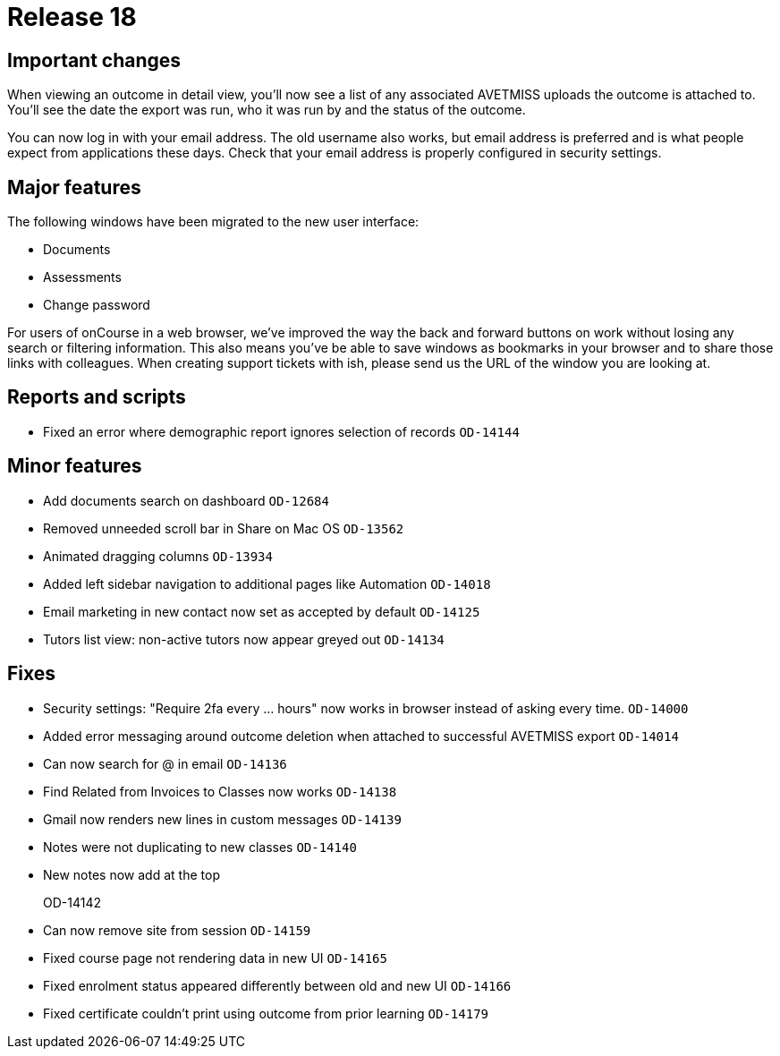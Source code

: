 = Release 18



== Important changes

When viewing an outcome in detail view, you'll now see a list of any
associated AVETMISS uploads the outcome is attached to. You'll see the
date the export was run, who it was run by and the status of the
outcome.

You can now log in with your email address. The old username also works,
but email address is preferred and is what people expect from
applications these days. Check that your email address is properly
configured in security settings.

== Major features

The following windows have been migrated to the new user interface:

* Documents
* Assessments
* Change password

For users of onCourse in a web browser, we've improved the way the back
and forward buttons on work without losing any search or filtering
information. This also means you've be able to save windows as bookmarks
in your browser and to share those links with colleagues. When creating
support tickets with ish, please send us the URL of the window you are
looking at.

== Reports and scripts

* Fixed an error where demographic report ignores selection of records
`OD-14144`

== Minor features

* Add documents search on dashboard `OD-12684`
* Removed unneeded scroll bar in Share on Mac OS `OD-13562`
* Animated dragging columns `OD-13934`
* Added left sidebar navigation to additional pages like Automation
`OD-14018`
* Email marketing in new contact now set as accepted by default
`OD-14125`
* Tutors list view: non-active tutors now appear greyed out `OD-14134`

== Fixes

* Security settings: "Require 2fa every ... hours" now works in browser
instead of asking every time. `OD-14000`
* Added error messaging around outcome deletion when attached to
successful AVETMISS export `OD-14014`
* Can now search for @ in email `OD-14136`
* Find Related from Invoices to Classes now works `OD-14138`
* Gmail now renders new lines in custom messages `OD-14139`
* Notes were not duplicating to new classes `OD-14140`
* New notes now add at the top
+
OD-14142
* Can now remove site from session `OD-14159`
* Fixed course page not rendering data in new UI `OD-14165`
* Fixed enrolment status appeared differently between old and new UI
`OD-14166`
* Fixed certificate couldn't print using outcome from prior learning
`OD-14179`
